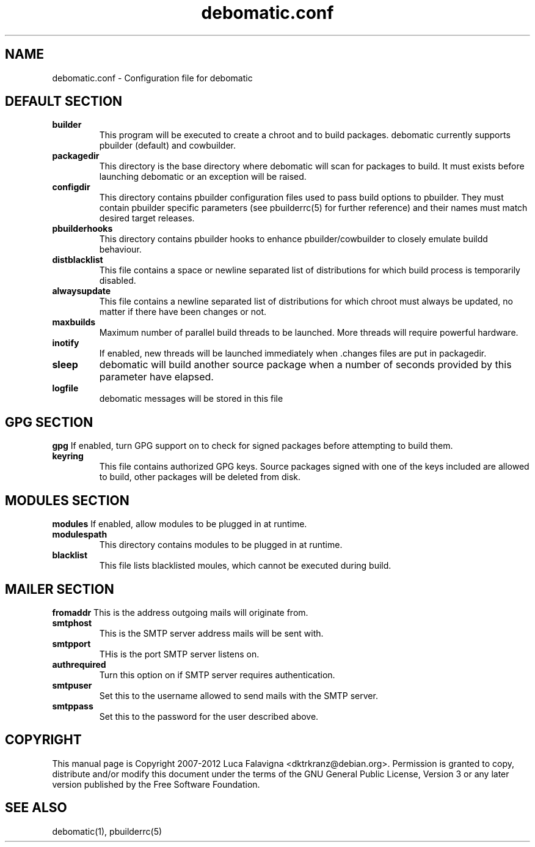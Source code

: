 .TH debomatic.conf 5 2011-03-26 "debomatic"
.SH NAME
debomatic.conf \- Configuration file for debomatic
.SH DEFAULT SECTION
.TP
.B builder
This program will be executed to create a chroot and to build packages.
debomatic currently supports pbuilder (default) and cowbuilder.
.TP
.B packagedir
This directory is the base directory where debomatic will scan for
packages to build. It must exists before launching debomatic or an
exception will be raised.
.TP
.B configdir
This directory contains pbuilder configuration files used to pass build
options to pbuilder. They must contain pbuilder specific parameters
(see pbuilderrc(5) for further reference) and their names must match
desired target releases.
.TP
.B pbuilderhooks
This directory contains pbuilder hooks to enhance pbuilder/cowbuilder to
closely emulate buildd behaviour.
.TP
.B distblacklist
This file contains a space or newline separated list of distributions for
which build process is temporarily disabled.
.TP
.B alwaysupdate
This file contains a newline separated list of distributions for which chroot
must always be updated, no matter if there have been changes or not.
.TP
.B maxbuilds
Maximum number of parallel build threads to be launched. More threads will
require powerful hardware.
.TP
.B inotify
If enabled, new threads will be launched immediately when .changes files
are put in packagedir.
.TP
.B sleep
debomatic will build another source package when a number of seconds
provided by this parameter have elapsed.
.TP
.B logfile
debomatic messages will be stored in this file
.SH GPG SECTION
.B gpg
If enabled, turn GPG support on to check for signed packages before
attempting to build them.
.TP
.B keyring
This file contains authorized GPG keys. Source packages signed with one of the
keys included are allowed to build, other packages will be deleted from disk.
.SH MODULES SECTION
.B modules
If enabled, allow modules to be plugged in at runtime.
.TP
.B modulespath
This directory contains modules to be plugged in at runtime.
.TP
.B blacklist
This file lists blacklisted moules, which cannot be executed during build.
.SH MAILER SECTION
.B fromaddr
This is the address outgoing mails will originate from.
.TP
.B smtphost
This is the SMTP server address mails will be sent with.
.TP
.B smtpport
THis is the port SMTP server listens on.
.TP
.B authrequired
Turn this option on if SMTP server requires authentication.
.TP
.B smtpuser
Set this to the username allowed to send mails with the SMTP server.
.TP
.B smtppass
Set this to the password for the user described above.
.SH COPYRIGHT
This manual page is Copyright 2007-2012 Luca Falavigna <dktrkranz@debian.org>.
Permission is granted to copy, distribute and/or modify this document
under the terms of the GNU General Public License, Version 3 or any later
version published by the Free Software Foundation.
.SH SEE ALSO
debomatic(1), pbuilderrc(5)
